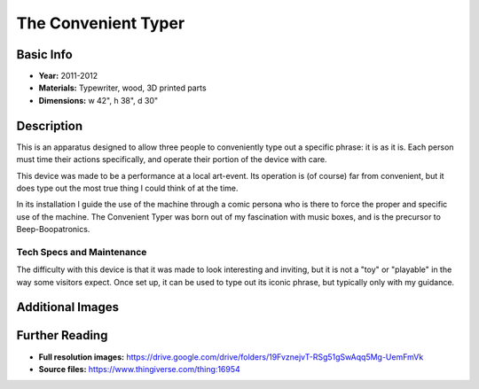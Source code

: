The Convenient Typer
*********************

.. image:: ./images/CT_mid.JPG
    :width: 650px

Basic Info
==========
- **Year:** 2011-2012
- **Materials:** Typewriter, wood, 3D printed parts
- **Dimensions:** w 42", h 38", d 30"

Description
===========
This is an apparatus designed to allow three people to conveniently type out a specific phrase: it is as it is. Each person must time their actions specifically, and operate their portion of the device with care.

This device was made to be a performance at a local art-event. Its operation is (of course) far from convenient, but it does type out the most true thing I could think of at the time.

.. image:: ./images/CT_in-use.JPG
    :width: 650px

In its installation I guide the use of the machine through a comic persona who is there to force the proper and specific use of the machine. The Convenient Typer was born out of my fascination with music boxes, and is the precursor to Beep-Boopatronics.


Tech Specs and Maintenance
------------------------------
The difficulty with this device is that it was made to look interesting and inviting, but it is not a "toy" or "playable" in the way some visitors expect. Once set up, it can be used to type out its iconic phrase, but typically only with my guidance.

Additional Images
=================

.. image:: ./images/CT_detail.JPG
    :width: 650px

.. image:: ./images/CT-typed.JPG
    :width: 650px

Further Reading
==================
- **Full resolution images:** https://drive.google.com/drive/folders/19FvznejvT-RSg51gSwAqq5Mg-UemFmVk
- **Source files:** https://www.thingiverse.com/thing:16954
